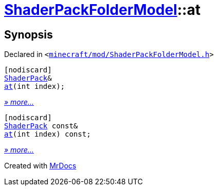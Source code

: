 [#ShaderPackFolderModel-at]
= xref:ShaderPackFolderModel.adoc[ShaderPackFolderModel]::at
:relfileprefix: ../
:mrdocs:


== Synopsis

Declared in `&lt;https://github.com/PrismLauncher/PrismLauncher/blob/develop/launcher/minecraft/mod/ShaderPackFolderModel.h#L24[minecraft&sol;mod&sol;ShaderPackFolderModel&period;h]&gt;`

[source,cpp,subs="verbatim,replacements,macros,-callouts"]
----
[nodiscard]
xref:ShaderPack.adoc[ShaderPack]&
xref:ShaderPackFolderModel/at-0d.adoc[at](int index);
----

[.small]#xref:ShaderPackFolderModel/at-0d.adoc[_» more..._]#

[source,cpp,subs="verbatim,replacements,macros,-callouts"]
----
[nodiscard]
xref:ShaderPack.adoc[ShaderPack] const&
xref:ShaderPackFolderModel/at-03.adoc[at](int index) const;
----

[.small]#xref:ShaderPackFolderModel/at-03.adoc[_» more..._]#



[.small]#Created with https://www.mrdocs.com[MrDocs]#
